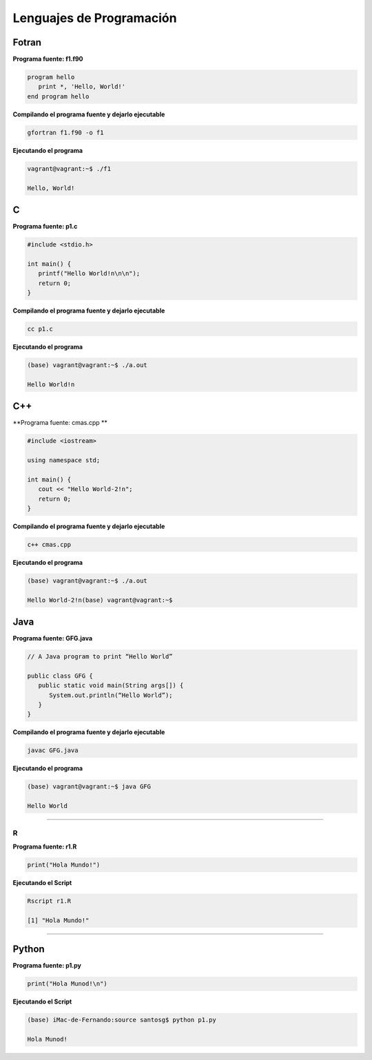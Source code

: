Lenguajes de Programación
=========================

Fotran
------

**Programa fuente: f1.f90**

.. code:: Bash

   program hello
      print *, 'Hello, World!'
   end program hello
 
**Compilando el programa fuente y dejarlo ejecutable**

.. code:: Bash
  
   gfortran f1.f90 -o f1

**Ejecutando el programa**

.. code:: Bash
   
   vagrant@vagrant:~$ ./f1 
 
   Hello, World!


C
---

**Programa fuente: p1.c**

.. code:: Bash

   #include <stdio.h>

   int main() {
      printf("Hello World!n\n\n"); 
      return 0;
   }


**Compilando el programa fuente y dejarlo ejecutable**

  
.. code:: Bash

   cc p1.c

**Ejecutando el programa**

.. code:: Bash

   (base) vagrant@vagrant:~$ ./a.out 
   
   Hello World!n


C++
---

**Programa fuente: cmas.cpp **  

.. code:: Bash

   #include <iostream>

   using namespace std;

   int main() {
      cout << "Hello World-2!n"; 
      return 0;
   }

**Compilando el programa fuente y dejarlo ejecutable**
      

.. code:: Bash

   c++ cmas.cpp 

**Ejecutando el programa**

.. code:: Bash

   (base) vagrant@vagrant:~$ ./a.out 

   Hello World-2!n(base) vagrant@vagrant:~$ 



Java
----

**Programa fuente: GFG.java**

.. code:: Bash


   // A Java program to print “Hello World” 

   public class GFG {
      public static void main(String args[]) {
         System.out.println(“Hello World”);
      }
   }


**Compilando el programa fuente y dejarlo ejecutable**

.. code:: Bash

   javac GFG.java 

**Ejecutando el programa**

.. code:: Bash

   (base) vagrant@vagrant:~$ java GFG
   
   Hello World


-------------------------------------------------------------------


R
______


**Programa fuente: r1.R**

.. code:: Bash

   print("Hola Mundo!")

**Ejecutando el Script**

.. code:: Bash

   Rscript r1.R

   [1] "Hola Mundo!"



------------------------------------------------------------------

Python
------

**Programa fuente: p1.py**
    
.. code:: Bash

   print("Hola Munod!\n")

**Ejecutando el Script**

.. code:: Bash 

   (base) iMac-de-Fernando:source santosg$ python p1.py 

   Hola Munod!





